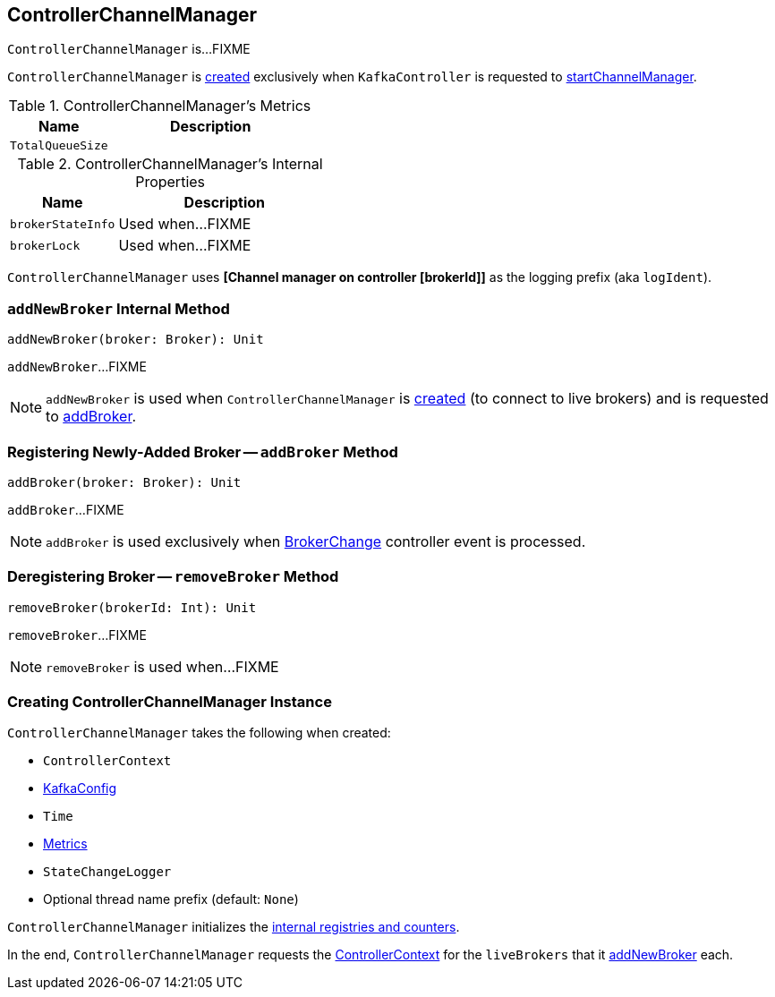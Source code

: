 == [[ControllerChannelManager]] ControllerChannelManager

`ControllerChannelManager` is...FIXME

`ControllerChannelManager` is <<creating-instance, created>> exclusively when `KafkaController` is requested to <<kafka-controller-KafkaController.adoc#startChannelManager, startChannelManager>>.

[[kafka-metrics]]
.ControllerChannelManager's Metrics
[cols="1m,2",options="header",width="100%"]
|===
| Name
| Description

| TotalQueueSize
| [[TotalQueueSize]]

|===

[[internal-registries]]
.ControllerChannelManager's Internal Properties
[cols="1m,2",options="header",width="100%"]
|===
| Name
| Description

| brokerStateInfo
| [[brokerStateInfo]]

Used when...FIXME

| brokerLock
| [[brokerLock]]

Used when...FIXME
|===

[[logIdent]]
`ControllerChannelManager` uses *[Channel manager on controller [brokerId]]* as the logging prefix (aka `logIdent`).

=== [[addNewBroker]] `addNewBroker` Internal Method

[source, scala]
----
addNewBroker(broker: Broker): Unit
----

`addNewBroker`...FIXME

NOTE: `addNewBroker` is used when `ControllerChannelManager` is <<creating-instance, created>> (to connect to live brokers) and is requested to <<addBroker, addBroker>>.

=== [[addBroker]] Registering Newly-Added Broker -- `addBroker` Method

[source, scala]
----
addBroker(broker: Broker): Unit
----

`addBroker`...FIXME

NOTE: `addBroker` is used exclusively when <<kafka-controller-KafkaController.adoc#BrokerChange, BrokerChange>> controller event is processed.

=== [[removeBroker]] Deregistering Broker -- `removeBroker` Method

[source, scala]
----
removeBroker(brokerId: Int): Unit
----

`removeBroker`...FIXME

NOTE: `removeBroker` is used when...FIXME

=== [[creating-instance]] Creating ControllerChannelManager Instance

`ControllerChannelManager` takes the following when created:

* [[controllerContext]] `ControllerContext`
* [[config]] <<kafka-server-KafkaConfig.adoc#, KafkaConfig>>
* [[time]] `Time`
* [[metrics]] <<kafka-Metrics.adoc#, Metrics>>
* [[stateChangeLogger]] `StateChangeLogger`
* [[threadNamePrefix]] Optional thread name prefix (default: `None`)

`ControllerChannelManager` initializes the <<internal-registries, internal registries and counters>>.

In the end, `ControllerChannelManager` requests the <<controllerContext, ControllerContext>> for the `liveBrokers` that it <<addNewBroker, addNewBroker>> each.
